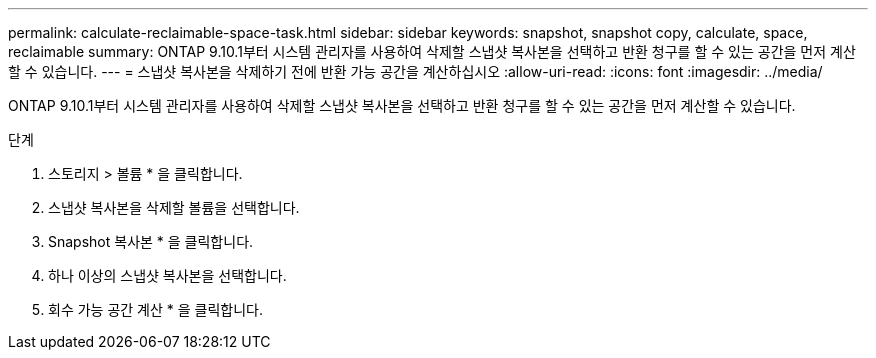 ---
permalink: calculate-reclaimable-space-task.html 
sidebar: sidebar 
keywords: snapshot, snapshot copy, calculate, space, reclaimable 
summary: ONTAP 9.10.1부터 시스템 관리자를 사용하여 삭제할 스냅샷 복사본을 선택하고 반환 청구를 할 수 있는 공간을 먼저 계산할 수 있습니다. 
---
= 스냅샷 복사본을 삭제하기 전에 반환 가능 공간을 계산하십시오
:allow-uri-read: 
:icons: font
:imagesdir: ../media/


[role="lead"]
ONTAP 9.10.1부터 시스템 관리자를 사용하여 삭제할 스냅샷 복사본을 선택하고 반환 청구를 할 수 있는 공간을 먼저 계산할 수 있습니다.

.단계
. 스토리지 > 볼륨 * 을 클릭합니다.
. 스냅샷 복사본을 삭제할 볼륨을 선택합니다.
. Snapshot 복사본 * 을 클릭합니다.
. 하나 이상의 스냅샷 복사본을 선택합니다.
. 회수 가능 공간 계산 * 을 클릭합니다.

